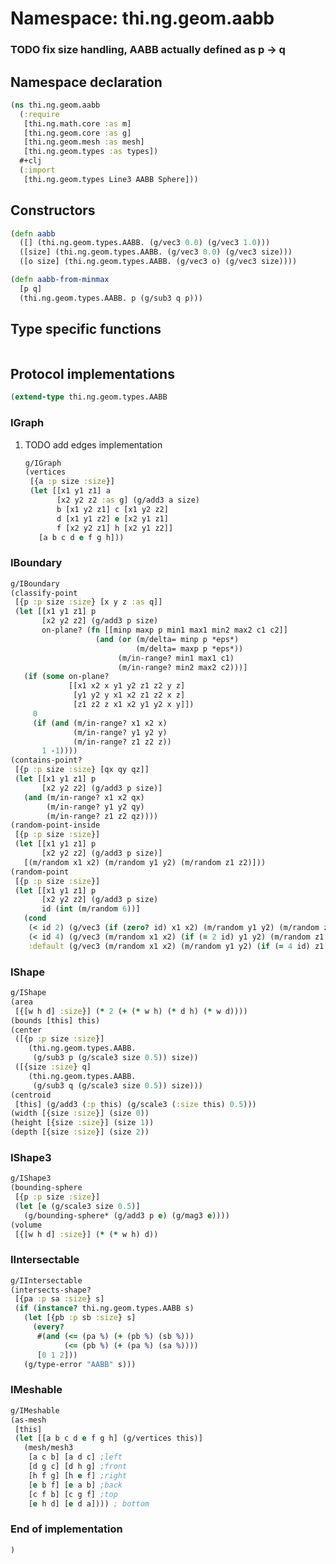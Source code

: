 * Namespace: thi.ng.geom.aabb
*** TODO fix size handling, AABB actually defined as p -> q
** Namespace declaration
#+BEGIN_SRC clojure :tangle babel/src-cljx/thi/ng/geom/aabb.cljx
  (ns thi.ng.geom.aabb
    (:require
     [thi.ng.math.core :as m]
     [thi.ng.geom.core :as g]
     [thi.ng.geom.mesh :as mesh]
     [thi.ng.geom.types :as types])
    #+clj
    (:import
     [thi.ng.geom.types Line3 AABB Sphere]))
#+END_SRC
** Constructors
#+BEGIN_SRC clojure :tangle babel/src-cljx/thi/ng/geom/aabb.cljx
  (defn aabb
    ([] (thi.ng.geom.types.AABB. (g/vec3 0.0) (g/vec3 1.0)))
    ([size] (thi.ng.geom.types.AABB. (g/vec3 0.0) (g/vec3 size)))
    ([o size] (thi.ng.geom.types.AABB. (g/vec3 o) (g/vec3 size))))

  (defn aabb-from-minmax
    [p q]
    (thi.ng.geom.types.AABB. p (g/sub3 q p)))
#+END_SRC
** Type specific functions
#+BEGIN_SRC clojure :tangle babel/src-cljx/thi/ng/geom/aabb.cljx

#+END_SRC
** Protocol implementations
#+BEGIN_SRC clojure :tangle babel/src-cljx/thi/ng/geom/aabb.cljx
  (extend-type thi.ng.geom.types.AABB
#+END_SRC
*** IGraph
**** TODO add edges implementation
#+BEGIN_SRC clojure
  g/IGraph
  (vertices
   [{a :p size :size}]
   (let [[x1 y1 z1] a
         [x2 y2 z2 :as g] (g/add3 a size)
         b [x1 y2 z1] c [x1 y2 z2]
         d [x1 y1 z2] e [x2 y1 z1]
         f [x2 y2 z1] h [x2 y1 z2]]
     [a b c d e f g h]))
#+END_SRC
*** IBoundary
#+BEGIN_SRC clojure :tangle babel/src-cljx/thi/ng/geom/aabb.cljx
  g/IBoundary
  (classify-point
   [{p :p size :size} [x y z :as q]]
   (let [[x1 y1 z1] p
         [x2 y2 z2] (g/add3 p size)
         on-plane? (fn [[minp maxp p min1 max1 min2 max2 c1 c2]]
                     (and (or (m/delta= minp p *eps*)
                              (m/delta= maxp p *eps*))
                          (m/in-range? min1 max1 c1)
                          (m/in-range? min2 max2 c2)))]
     (if (some on-plane?
               [[x1 x2 x y1 y2 z1 z2 y z]
                [y1 y2 y x1 x2 z1 z2 x z]
                [z1 z2 z x1 x2 y1 y2 x y]])
       0
       (if (and (m/in-range? x1 x2 x)
                (m/in-range? y1 y2 y)
                (m/in-range? z1 z2 z))
         1 -1))))
  (contains-point?
   [{p :p size :size} [qx qy qz]]
   (let [[x1 y1 z1] p
         [x2 y2 z2] (g/add3 p size)]
     (and (m/in-range? x1 x2 qx)
          (m/in-range? y1 y2 qy)
          (m/in-range? z1 z2 qz))))
  (random-point-inside
   [{p :p size :size}]
   (let [[x1 y1 z1] p
         [x2 y2 z2] (g/add3 p size)]
     [(m/random x1 x2) (m/random y1 y2) (m/random z1 z2)]))
  (random-point
   [{p :p size :size}]
   (let [[x1 y1 z1] p
         [x2 y2 z2] (g/add3 p size)
         id (int (m/random 6))]
     (cond
      (< id 2) (g/vec3 (if (zero? id) x1 x2) (m/random y1 y2) (m/random z1 z2))
      (< id 4) (g/vec3 (m/random x1 x2) (if (= 2 id) y1 y2) (m/random z1 z2))
      :default (g/vec3 (m/random x1 x2) (m/random y1 y2) (if (= 4 id) z1 z2)))))
#+END_SRC
*** IShape
#+BEGIN_SRC clojure :tangle babel/src-cljx/thi/ng/geom/aabb.cljx
  g/IShape
  (area
   [{[w h d] :size}] (* 2 (+ (* w h) (* d h) (* w d))))
  (bounds [this] this)
  (center
   ([{p :p size :size}]
      (thi.ng.geom.types.AABB.
       (g/sub3 p (g/scale3 size 0.5)) size))
   ([{size :size} q]
      (thi.ng.geom.types.AABB.
       (g/sub3 q (g/scale3 size 0.5)) size)))
  (centroid
   [this] (g/add3 (:p this) (g/scale3 (:size this) 0.5)))
  (width [{size :size}] (size 0))
  (height [{size :size}] (size 1))
  (depth [{size :size}] (size 2))
#+END_SRC
*** IShape3
#+BEGIN_SRC clojure :tangle babel/src-cljx/thi/ng/geom/aabb.cljx
  g/IShape3
  (bounding-sphere
   [{p :p size :size}]
   (let [e (g/scale3 size 0.5)]
     (g/bounding-sphere* (g/add3 p e) (g/mag3 e))))
  (volume
   [{[w h d] :size}] (* (* w h) d))
#+END_SRC
*** IIntersectable
#+BEGIN_SRC clojure :tangle babel/src-cljx/thi/ng/geom/aabb.cljx
  g/IIntersectable
  (intersects-shape?
   [{pa :p sa :size} s]
   (if (instance? thi.ng.geom.types.AABB s)
     (let [{pb :p sb :size} s]
       (every?
        #(and (<= (pa %) (+ (pb %) (sb %)))
              (<= (pb %) (+ (pa %) (sa %))))
        [0 1 2]))
     (g/type-error "AABB" s)))
#+END_SRC
*** IMeshable
#+BEGIN_SRC clojure :tangle babel/src-cljx/thi/ng/geom/aabb.cljx
  g/IMeshable
  (as-mesh
   [this]
   (let [[a b c d e f g h] (g/vertices this)]
     (mesh/mesh3
      [a c b] [a d c] ;left
      [d g c] [d h g] ;front
      [h f g] [h e f] ;right
      [e b f] [e a b] ;back
      [c f b] [c g f] ;top
      [e h d] [e d a]))) ; bottom
#+END_SRC
*** End of implementation
#+BEGIN_SRC clojure :tangle babel/src-cljx/thi/ng/geom/aabb.cljx
  )
#+END_SRC
